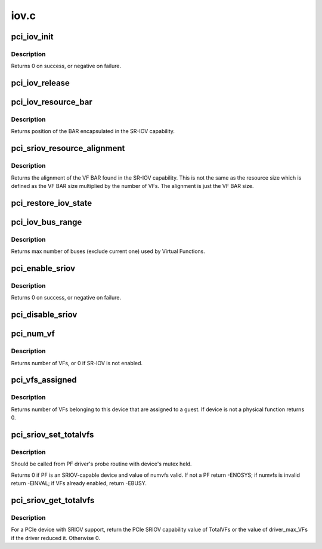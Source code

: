 .. -*- coding: utf-8; mode: rst -*-

=====
iov.c
=====

.. _`pci_iov_init`:

pci_iov_init
============

.. c:function:: int pci_iov_init (struct pci_dev *dev)

    initialize the IOV capability

    :param struct pci_dev \*dev:
        the PCI device


.. _`pci_iov_init.description`:

Description
-----------

Returns 0 on success, or negative on failure.


.. _`pci_iov_release`:

pci_iov_release
===============

.. c:function:: void pci_iov_release (struct pci_dev *dev)

    release resources used by the IOV capability

    :param struct pci_dev \*dev:
        the PCI device


.. _`pci_iov_resource_bar`:

pci_iov_resource_bar
====================

.. c:function:: int pci_iov_resource_bar (struct pci_dev *dev, int resno)

    get position of the SR-IOV BAR

    :param struct pci_dev \*dev:
        the PCI device

    :param int resno:
        the resource number


.. _`pci_iov_resource_bar.description`:

Description
-----------

Returns position of the BAR encapsulated in the SR-IOV capability.


.. _`pci_sriov_resource_alignment`:

pci_sriov_resource_alignment
============================

.. c:function:: resource_size_t pci_sriov_resource_alignment (struct pci_dev *dev, int resno)

    get resource alignment for VF BAR

    :param struct pci_dev \*dev:
        the PCI device

    :param int resno:
        the resource number


.. _`pci_sriov_resource_alignment.description`:

Description
-----------

Returns the alignment of the VF BAR found in the SR-IOV capability.
This is not the same as the resource size which is defined as
the VF BAR size multiplied by the number of VFs.  The alignment
is just the VF BAR size.


.. _`pci_restore_iov_state`:

pci_restore_iov_state
=====================

.. c:function:: void pci_restore_iov_state (struct pci_dev *dev)

    restore the state of the IOV capability

    :param struct pci_dev \*dev:
        the PCI device


.. _`pci_iov_bus_range`:

pci_iov_bus_range
=================

.. c:function:: int pci_iov_bus_range (struct pci_bus *bus)

    find bus range used by Virtual Function

    :param struct pci_bus \*bus:
        the PCI bus


.. _`pci_iov_bus_range.description`:

Description
-----------

Returns max number of buses (exclude current one) used by Virtual
Functions.


.. _`pci_enable_sriov`:

pci_enable_sriov
================

.. c:function:: int pci_enable_sriov (struct pci_dev *dev, int nr_virtfn)

    enable the SR-IOV capability

    :param struct pci_dev \*dev:
        the PCI device

    :param int nr_virtfn:
        number of virtual functions to enable


.. _`pci_enable_sriov.description`:

Description
-----------

Returns 0 on success, or negative on failure.


.. _`pci_disable_sriov`:

pci_disable_sriov
=================

.. c:function:: void pci_disable_sriov (struct pci_dev *dev)

    disable the SR-IOV capability

    :param struct pci_dev \*dev:
        the PCI device


.. _`pci_num_vf`:

pci_num_vf
==========

.. c:function:: int pci_num_vf (struct pci_dev *dev)

    return number of VFs associated with a PF device_release_driver

    :param struct pci_dev \*dev:
        the PCI device


.. _`pci_num_vf.description`:

Description
-----------

Returns number of VFs, or 0 if SR-IOV is not enabled.


.. _`pci_vfs_assigned`:

pci_vfs_assigned
================

.. c:function:: int pci_vfs_assigned (struct pci_dev *dev)

    returns number of VFs are assigned to a guest

    :param struct pci_dev \*dev:
        the PCI device


.. _`pci_vfs_assigned.description`:

Description
-----------

Returns number of VFs belonging to this device that are assigned to a guest.
If device is not a physical function returns 0.


.. _`pci_sriov_set_totalvfs`:

pci_sriov_set_totalvfs
======================

.. c:function:: int pci_sriov_set_totalvfs (struct pci_dev *dev, u16 numvfs)

    - reduce the TotalVFs available

    :param struct pci_dev \*dev:
        the PCI PF device

    :param u16 numvfs:
        number that should be used for TotalVFs supported


.. _`pci_sriov_set_totalvfs.description`:

Description
-----------

Should be called from PF driver's probe routine with
device's mutex held.

Returns 0 if PF is an SRIOV-capable device and
value of numvfs valid. If not a PF return -ENOSYS;
if numvfs is invalid return -EINVAL;
if VFs already enabled, return -EBUSY.


.. _`pci_sriov_get_totalvfs`:

pci_sriov_get_totalvfs
======================

.. c:function:: int pci_sriov_get_totalvfs (struct pci_dev *dev)

    - get total VFs supported on this device

    :param struct pci_dev \*dev:
        the PCI PF device


.. _`pci_sriov_get_totalvfs.description`:

Description
-----------

For a PCIe device with SRIOV support, return the PCIe
SRIOV capability value of TotalVFs or the value of driver_max_VFs
if the driver reduced it.  Otherwise 0.

